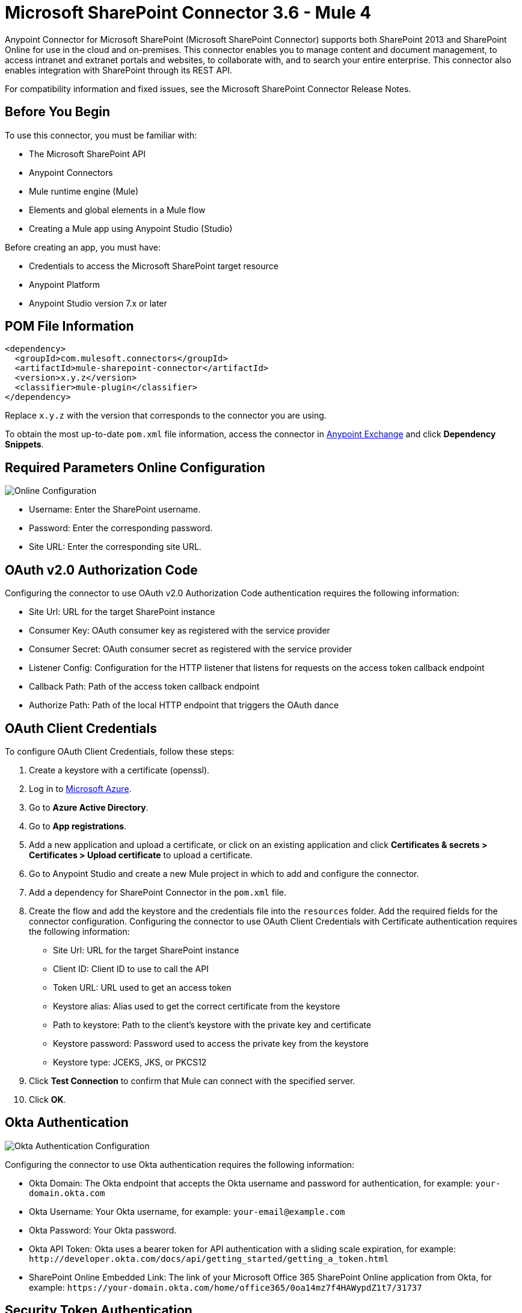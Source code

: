 = Microsoft SharePoint Connector 3.6 - Mule 4
:page-aliases: connectors::sharepoint/sharepoint-connector.adoc



Anypoint Connector for Microsoft SharePoint (Microsoft SharePoint Connector) supports both SharePoint 2013 and SharePoint Online for use in the cloud and on-premises. This connector enables you to manage content and document management, to access  intranet and extranet portals and websites, to collaborate with, and to search your entire enterprise. This connector also enables integration with SharePoint through its REST API.

For compatibility information and fixed issues, see the Microsoft SharePoint Connector Release Notes.

== Before You Begin

To use this connector, you must be familiar with:

* The Microsoft SharePoint API
* Anypoint Connectors
* Mule runtime engine (Mule)
* Elements and global elements in a Mule flow
* Creating a Mule app using Anypoint Studio (Studio)

Before creating an app, you must have:

* Credentials to access the Microsoft SharePoint target resource
* Anypoint Platform
* Anypoint Studio version 7.x or later

== POM File Information

[source,xml,linenums]
----
<dependency>
  <groupId>com.mulesoft.connectors</groupId>
  <artifactId>mule-sharepoint-connector</artifactId>
  <version>x.y.z</version>
  <classifier>mule-plugin</classifier>
</dependency>
----

Replace `x.y.z` with the version that corresponds to the connector you are using.

To obtain the most up-to-date `pom.xml` file information, access the connector in https://www.mulesoft.com/exchange/[Anypoint Exchange] and click *Dependency Snippets*.

== Required Parameters Online Configuration

image::sharepoint-online-config.png[Online Configuration]

* Username: Enter the SharePoint username.
* Password: Enter the corresponding password.
* Site URL: Enter the corresponding site URL.

== OAuth v2.0 Authorization Code

Configuring the connector to use OAuth v2.0 Authorization Code authentication requires the following information:

* Site Url: URL for the target SharePoint instance
* Consumer Key: OAuth consumer key as registered with the service provider
* Consumer Secret: OAuth consumer secret as registered with the service provider
* Listener Config: Configuration for the HTTP listener that listens for requests on the access token callback endpoint
* Callback Path: Path of the access token callback endpoint
* Authorize Path: Path of the local HTTP endpoint that triggers the OAuth dance

== OAuth Client Credentials 

To configure OAuth Client Credentials, follow these steps:

. Create a keystore with a certificate (openssl).
. Log in to https://portal.azure.com/#home[Microsoft Azure]. 
. Go to *Azure Active Directory*.
. Go to *App registrations*.
. Add a new application and upload a certificate, or click on an existing application and click *Certificates & secrets > Certificates > Upload certificate* to upload a certificate.
. Go to Anypoint Studio and create a new Mule project in which to add and configure the connector.
. Add a dependency for SharePoint Connector in the `pom.xml` file.
. Create the flow and add the keystore and the credentials file into the `resources` folder. Add the required fields for the connector configuration. Configuring the connector to use OAuth Client Credentials with Certificate authentication requires the following information:

* Site Url: URL for the target SharePoint instance
* Client ID: Client ID to use to call the API
* Token URL: URL used to get an access token
* Keystore alias: Alias used to get the correct certificate from the keystore 
* Path to keystore: Path to the client's keystore with the private key and certificate 
* Keystore password: Password used to access the private key from the keystore 
* Keystore type: JCEKS, JKS, or PKCS12
. Click *Test Connection* to confirm that Mule can connect with the specified server.
. Click *OK*.

== Okta Authentication

image::sharepoint-okta-config.png[Okta Authentication Configuration]

Configuring the connector to use Okta authentication requires the following information:

* Okta Domain: The Okta endpoint that accepts the Okta username and password for authentication, for example: `your-domain.okta.com`
* Okta Username: Your Okta username, for example: `your-email@example.com`
* Okta Password: Your Okta password.
* Okta API Token: Okta uses a bearer token for API authentication with a sliding scale expiration, for example: `+http://developer.okta.com/docs/api/getting_started/getting_a_token.html+`
* SharePoint Online Embedded Link: The link of your Microsoft Office 365 SharePoint Online application from Okta, for example: `+https://your-domain.okta.com/home/office365/0oa14mz7f4HAWypdZ1t7/31737+`

== Security Token Authentication

You can use a SAML security token to log in to SharePoint. The following shows how to configure
a security token in Studio:

image::sharepoint-security-token-config.png[Security Token Configuration]

* Security token: Enter the corresponding security token.
* Site URL: Enter the corresponding site URL.

You can obtain a security token by making a POST request to `https://login.microsoftonline.com/extSTS.srf` with the following XML body:

[source,text,linenums]
----
<s:Envelope xmlns:s="http://www.w3.org/2003/05/soap-envelope"
      xmlns:a="http://www.w3.org/2005/08/addressing"
      xmlns:u="http://docs.oasis-open.org/wss/2004/01/oasis-200401-wss-wssecurity-utility-1.0.xsd">
  <s:Header>
    <a:Action s:mustUnderstand="1">http://schemas.xmlsoap.org/ws/2005/02/trust/RST/Issue</a:Action>
    <a:ReplyTo>
      <a:Address>http://www.w3.org/2005/08/addressing/anonymous</a:Address>
    </a:ReplyTo>
    <a:To s:mustUnderstand="1">https://login.microsoftonline.com/extSTS.srf</a:To>
    <o:Security s:mustUnderstand="1"
       xmlns:o="http://docs.oasis-open.org/wss/2004/01/oasis-200401-wss-wssecurity-secext-1.0.xsd">
      <o:UsernameToken>
        <o:Username>[username]</o:Username>
        <o:Password>[password]</o:Password>
      </o:UsernameToken>
    </o:Security>
  </s:Header>
  <s:Body>
    <t:RequestSecurityToken xmlns:t="http://schemas.xmlsoap.org/ws/2005/02/trust">
      <wsp:AppliesTo xmlns:wsp="http://schemas.xmlsoap.org/ws/2004/09/policy">
        <a:EndpointReference>
          <a:Address>[endpoint]</a:Address>
        </a:EndpointReference>
      </wsp:AppliesTo>
      <t:KeyType>http://schemas.xmlsoap.org/ws/2005/05/identity/NoProofKey</t:KeyType>
      <t:RequestType>http://schemas.xmlsoap.org/ws/2005/02/trust/Issue</t:RequestType>
      <t:TokenType>urn:oasis:names:tc:SAML:1.0:assertion</t:TokenType>
    </t:RequestSecurityToken>
  </s:Body>
</s:Envelope>
----

The response from the previous request contains the security token between the <wsse:BinarySecurityToken> tags.

== About Connector Terminology

* Actions - Operations that allow side effects, such as data modification, and cannot be further composed to avoid non-deterministic behavior.
* Complex types - Keyless named structured types consisting of a set of properties. Complex types are commonly used as property values in model entities, or as parameters or return values for operations.
* Entities - Instances of entity types, for example, an account or an opportunity.
* Entity sets - Named collections of entities, for example, an account is an entity set containing account entities. An entity's key uniquely identifies the entity within an entity set.
* Entity types - Named structured types with a key. Entity types define the named properties and relationships of an entity, and may derive by single inheritance from other entity types.
* Enumeration types or Enum types - Named primitive types whose values are named constants with underlying integer values.
* Functions - Operations that do not have side effects and may support further composition, for example, with additional filter operations, functions, or an action.

== Connect in Anypoint Studio 7

You can use this connector in Anypoint Studio by first downloading it from Exchange
and configuring it as needed.

== Add the Connector to Your Studio Project

Anypoint Studio provides two ways to add the connector to your Studio project: from the Exchange button in the Studio taskbar or from the Mule Palette.

=== Add the Connector Using Exchange

. In Studio, create a Mule project.
. Click the Exchange icon *(X)* in the upper-left of the Studio task bar.
. In Exchange, click *Login* and supply your Anypoint Platform username and password.
. In Exchange, search for "share".
. Select the connector and click *Add to project*.
. Follow the prompts to install the connector.

=== Add the Connector in Studio

. In Studio, create a Mule project.
. In the Mule Palette view, click *(X) Search in Exchange*.
. In *Add Modules to Project*, type "share" in the search field.
. Click the connector's name in *Available modules*.
. Click *Add*.
. Click *Finish*.

=== Configure Your First Flow

To configure:

. In Anypoint Studio, click *File* > *New* > *Mule Project*.
. Specify a value for *Project Name* and click *Finish*.
. Click the *Global Elements* tab.
. Click *Create*.
. Search for "sharepoint".
. Click *Microsoft SharePoint* and click *OK*.
. Choose the Global Type to configure:
+
image::sharepoint-global-types.png[Global Types]
+
. Click *Test Connection* to ensure the connection works correctly:
+
image::sharepoint-global-element-props.png[Global Element Properties]

=== Create an Anypoint Studio Flow

To create an Anypoint Studio flow:

. In Anypoint Studio, click *File* > *New* > *Mule Project*.
. Specify a value for *Project Name* and click *Finish*.
. Search for `http` and drag an HTTP connector to the canvas.
. Search for `sharepoint` and drag a Microsoft SharePoint connector next to the HTTP connector.
+
image::sharepoint-studio-flow.png[Studio Visual Editor Flow]
+
. Double-click the HTTP connector and set *Host* to `0.0.0.0`, *Port* to `8081`, and *Path* to `fileAdd`.
. Click *OK*.
. Double-click the Microsoft SharePoint connector and click the green plus symbol.
. From the Connector Configuration list, click the Microsoft SharePoint configuration that was previously created.
. From the Operation list, click *File Add*.
+
Set these fields:
+
image::sharepoint-visual-editor-fields.png[Studio Visual Editor Fields]
+
* File server relative URL: The path and file name in SharePoint of where to create the file.
* File content stream: The content of the file to be created.

== Run a Flow

. In Package Explorer, right click your project's name, and click Run As > Mule Application.
. Check the console to see when the application starts. You should see messages such as these if no errors occur:
+
[source,text,linenums]
----
************************************************************
INFO  2019-10-14 22:12:42,003 [main] org.mule.module.launcher.DeploymentDirectoryWatcher:
++++++++++++++++++++++++++++++++++++++++++++++++++++++++++++
+ Mule is up and kicking (every 5000ms)                    +
++++++++++++++++++++++++++++++++++++++++++++++++++++++++++++
INFO  2019-10-14 22:12:42,006 [main] org.mule.module.launcher.StartupSummaryDeploymentListener:
**********************************************************
*  - - + DOMAIN + - -               * - - + STATUS + - - *
**********************************************************
* default                           * DEPLOYED           *
**********************************************************

************************************************************************
* - - + APPLICATION + - -   * - - + DOMAIN + - -  * - - + STATUS + - - *
************************************************************************
* myapp                     * default             * DEPLOYED           *
************************************************************************
----

== Frequently Asked Questions

* Which versions of SharePoint are supported by this connector?
+
The SharePoint connector supports SharePoint Online on-premises and SharePoint online versions.
+
* What authentication schemes are supported by this connector?
+
SharePoint Online supports authentication using standard SharePoint Online user credentials is supported, secure authentication, and Okta authentication.
+
* What parts of the SharePoint object model are accessible by the connector?
+
Specific support for Files and Folders, Lists, ListItems, and Attachments is offered. Additionally, all other entities of the SharePoint API are accessible in JSON form using the ResolveObject and ResolveCollection operations.
+
* Are DataSense and DataWeave supported by this connector?
+
Yes, all supported entities and entity attributes are exposed to Studio by the connector for use with DataWeave.
+
* What operations can I perform with the connector?
+
For the Lists and ListItems API, operations include create, retrieve, update, and delete.
+
For Files and Folders, operations include add, retrieve content, retrieve metadata, delete, check out, undo check out, check in, publish, unpublish, approve, deny, recycle, and copy.
+
* What Mule editions can I use this connector with?
+
This connector is supported on any Enterprise Edition Anypoint platform running on any operating system and bit type, including the CloudHub integration PaaS.
+
* How do I build a query for a query operation?
+
The query operations `Folder Query`, `File Query`, and `List Item Query` only support OData queries.
+
For the `List Item Query` operation, the query has this format: `LIST_ID?$select=FIELDS_TO_SELECT&filter=FILTER_PART`.
+
For example: `Vessels?$select=Title,FLAG,SEGMENT,ID,VesselName&$filter=Title eq 1`.
+
The same format applies to the other query operations.
+
To learn more about building queries, see the SharePoint documentation page https://docs.microsoft.com/en-us/sharepoint/dev/sp-add-ins/use-odata-query-operations-in-sharepoint-rest-requests[Use OData query operations in SharePoint REST requests].
+
* How do I parse an HTML form so that I can test the demo?
+
Use the <parse-template> statement, as shown in the Use Case XML section. In this use case, `forminput.html` is the file that Mule uses as a template into which to insert values extracted from the message properties or variables. For more information, see the xref:mule-runtime::parse-template-reference.adoc[Parse Template Reference].

== Use Case XML

[source,xml,linenums]
----
<?xml version="1.0" encoding="UTF-8"?>

<mule xmlns:ee="http://www.mulesoft.org/schema/mule/ee/core"
	xmlns:sharepoint="http://www.mulesoft.org/schema/mule/sharepoint"
	xmlns:http="http://www.mulesoft.org/schema/mule/http"
	xmlns="http://www.mulesoft.org/schema/mule/core"
	xmlns:doc="http://www.mulesoft.org/schema/mule/documentation"
	xmlns:xsi="http://www.w3.org/2001/XMLSchema-instance"
	xsi:schemaLocation="http://www.mulesoft.org/schema/mule/core
	http://www.mulesoft.org/schema/mule/core/current/mule.xsd
	http://www.mulesoft.org/schema/mule/http
	http://www.mulesoft.org/schema/mule/http/current/mule-http.xsd
	http://www.mulesoft.org/schema/mule/sharepoint
	http://www.mulesoft.org/schema/mule/sharepoint/current/mule-sharepoint.xsd
	http://www.mulesoft.org/schema/mule/ee/core
	http://www.mulesoft.org/schema/mule/ee/core/current/mule-ee.xsd">
 <configuration-properties file="mule-app.properties"/>
	<http:listener-config name="HTTP_Listener_config" doc:name="HTTP Listener config">
		<http:listener-connection host="localhost" port="8081" />
	</http:listener-config>
	<sharepoint:sharepoint-online-config
		name="SharePoint_SharePoint_online"
		doc:name="SharePoint online">
		<sharepoint:online-connection
			username="${sharepoint.username}"
			password="${sharepoint.password}"
			siteUrl="${sharepoint.siteUrl}"
			disableCnCheck="${sharepoint.disableCnCheck}" />
	</sharepoint:sharepoint-online-config>
	<flow name="UI-PROVIDER">
		<http:listener
			doc:name="Listener"
			config-ref="HTTP_Listener_config"
			path="/demo"/>
		<parse-template doc:name="Parse Template" location="formInput.html"/>
	</flow>
	<flow name="FILE-ADD_FLOW">
		<http:listener doc:name="Listener" config-ref="HTTP_Listener_config"
		path="/fileadd"/>
		<sharepoint:file-add doc:name="File add"
		config-ref="SharePoint_SharePoint_online"
		fileServerRelativeUrl="#[attributes.queryParams.path]"
		overwrite="true">
		<sharepoint:file-content-stream ><![CDATA[#[attributes.queryParams.content]]]></sharepoint:file-content-stream>
		</sharepoint:file-add>
		<ee:transform doc:name="Transform Message">
			<ee:message >
				<ee:set-payload ><![CDATA[%dw 2.0
output application/java
---
payload.name
]]></ee:set-payload>
			</ee:message>
		</ee:transform>
		<set-payload value="#[payload ++ ' Successfully created.']"
		doc:name="Set Payload" mimeType="text/plain"/>
	</flow>

	<flow name="FILE-GET-CONTENT-FLOW"  >
		<http:listener doc:name="Listener" config-ref="HTTP_Listener_config"
		path="/filegetcontent"/>
		<sharepoint:file-get-content doc:name="File get content"
		 config-ref="SharePoint_SharePoint_online">
			<sharepoint:file-server-relative-url ><![CDATA[#[attributes.queryParams.path]]]></sharepoint:file-server-relative-url>
		</sharepoint:file-get-content>
		<set-payload value="#[payload]" doc:name="Set Payload"
		 mimeType="text/plain"/>
	</flow>

	<flow name="FILE-GET-META-FLOW">
		<http:listener doc:name="Listener" config-ref="HTTP_Listener_config" path="/getmetadata"/>
		<sharepoint:get-metadata doc:name="Get metadata"
		 config-ref="SharePoint_SharePoint_online">
			<sharepoint:file-server-relative-url ><![CDATA[#[attributes.queryParams.path]]]></sharepoint:file-server-relative-url>
		</sharepoint:get-metadata>
		<ee:transform doc:name="Transform Message">
			<ee:message >
				<ee:set-payload ><![CDATA[%dw 2.0
output application/json
---
payload]]></ee:set-payload>
			</ee:message>
		</ee:transform>
	</flow>
	<flow name="FILE-DELETE-FLOW">
		<http:listener doc:name="Listener" config-ref="HTTP_Listener_config"
		path="/deletefile"/>
		<sharepoint:file-delete doc:name="File delete"
		 config-ref="SharePoint_SharePoint_online">
			<sharepoint:file-server-relative-url ><![CDATA[#[attributes.queryParams.path]]]></sharepoint:file-server-relative-url>
		</sharepoint:file-delete>
		<set-payload value="#[payload  ++ ' Successfully deleted.']"
		doc:name="Set Payload" mimeType="text/plain"/>
	</flow>
</mule>
----

== See Also

https://help.mulesoft.com[MuleSoft Help Center]
